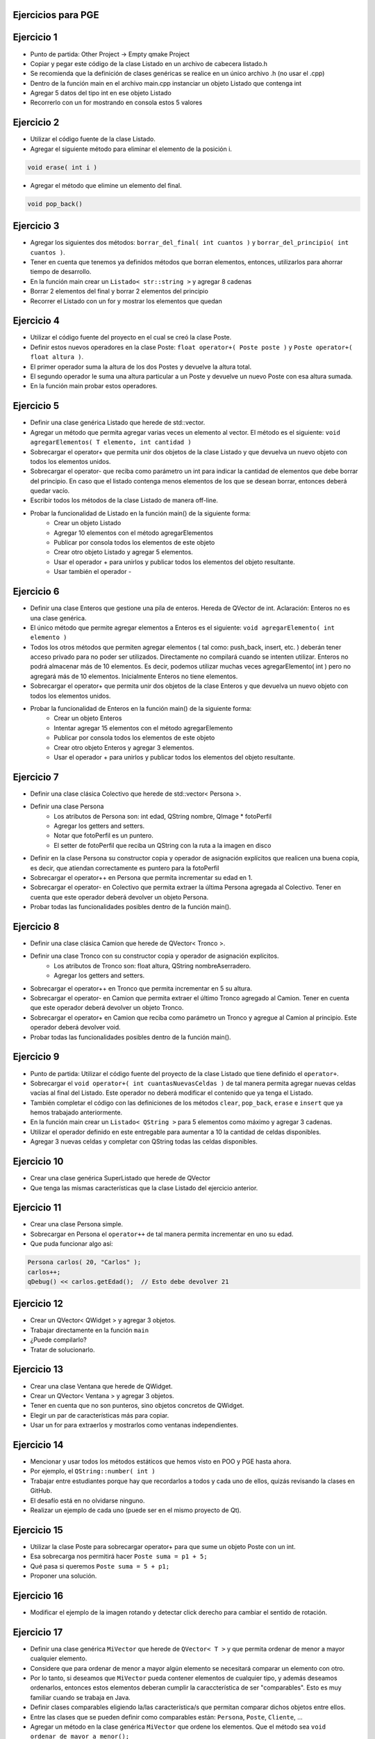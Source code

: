 .. -*- coding: utf-8 -*-

.. _rcs_subversion:

Ejercicios para PGE
===================


Ejercicio 1
===========

- Punto de partida: Other Project -> Empty qmake Project
- Copiar y pegar este código de la clase Listado en un archivo de cabecera listado.h
- Se recomienda que la definición de clases genéricas se realice en un único archivo .h (no usar el .cpp)
- Dentro de la función main en el archivo main.cpp instanciar un objeto Listado que contenga int
- Agregar 5 datos del tipo int en ese objeto Listado
- Recorrerlo con un for mostrando en consola estos 5 valores


Ejercicio 2
===========

- Utilizar el código fuente de la clase Listado.
- Agregar el siguiente método para eliminar el elemento de la posición i.

.. code-block:: c

	void erase( int i )

- Agregar el método que elimine un elemento del final.

.. code-block:: c
	
	void pop_back()


Ejercicio 3
===========

- Agregar los siguientes dos métodos: ``borrar_del_final( int cuantos )`` y ``borrar_del_principio( int cuantos )``. 
- Tener en cuenta que tenemos ya definidos métodos que borran elementos, entonces, utilizarlos para ahorrar tiempo de desarrollo.
- En la función main crear un ``Listado< str::string >`` y agregar 8 cadenas
- Borrar 2 elementos del final y borrar 2 elementos del principio
- Recorrer el Listado con un for y mostrar los elementos que quedan



Ejercicio 4
===========

- Utilizar el código fuente del proyecto en el cual se creó la clase Poste.
- Definir estos nuevos operadores en la clase Poste: ``float operator+( Poste poste )`` y ``Poste operator+( float altura )``.
- El primer operador suma la altura de los dos Postes y devuelve la altura total.
- El segundo operador le suma una altura particular a un Poste y devuelve un nuevo Poste con esa altura sumada.
- En la función main probar estos operadores.



Ejercicio 5
===========

- Definir una clase genérica Listado que herede de std::vector.
- Agregar un método que permita agregar varias veces un elemento al vector. El método es el siguiente: ``void agregarElementos( T elemento, int cantidad )``
- Sobrecargar el operator+ que permita unir dos objetos de la clase Listado y que devuelva un nuevo objeto con todos los elementos unidos.
- Sobrecargar el operator- que reciba como parámetro un int para indicar la cantidad de elementos que debe borrar del principio. En caso que el listado contenga menos elementos de los que se desean borrar, entonces deberá quedar vacío.
- Escribir todos los métodos de la clase Listado de manera off-line.
- Probar la funcionalidad de Listado en la función main() de la siguiente forma:
	- Crear un objeto Listado 
	- Agregar 10 elementos con el método agregarElementos
	- Publicar por consola todos los elementos de este objeto
	- Crear otro objeto Listado y agregar 5 elementos.
	- Usar el operador + para unirlos y publicar todos los elementos del objeto resultante.
	- Usar también el operador -

Ejercicio 6
===========

- Definir una clase Enteros que gestione una pila de enteros. Hereda de QVector de int. Aclaración: Enteros no es una clase genérica.
- El único método que permite agregar elementos a Enteros es el siguiente: ``void agregarElemento( int elemento )``
- Todos los otros métodos que permiten agregar elementos ( tal como: push_back, insert, etc. ) deberán tener acceso privado para no poder ser utilizados. Directamente no compilará cuando se intenten utilizar. Enteros no podrá almacenar más de 10 elementos. Es decir, podemos utilizar muchas veces agregarElemento( int ) pero no agregará más de 10 elementos. Inicialmente Enteros no tiene elementos. 
- Sobrecargar el operator+ que permita unir dos objetos de la clase Enteros y que devuelva un nuevo objeto con todos los elementos unidos.
- Probar la funcionalidad de Enteros en la función main() de la siguiente forma:
	- Crear un objeto Enteros
	- Intentar agregar 15 elementos con el método agregarElemento
	- Publicar por consola todos los elementos de este objeto
	- Crear otro objeto Enteros y agregar 3 elementos.
	- Usar el operador + para unirlos y publicar todos los elementos del objeto resultante.



Ejercicio 7
===========

- Definir una clase clásica Colectivo que herede de std::vector< Persona >.
- Definir una clase Persona
	- Los atributos de Persona son: int edad, QString nombre, QImage * fotoPerfil
	- Agregar los getters and setters.
	- Notar que fotoPerfil es un puntero.
	- El setter de fotoPerfil que reciba un QString con la ruta a la imagen en disco
- Definir en la clase Persona su constructor copia y operador de asignación explícitos que realicen una buena copia, es decir, que atiendan correctamente es puntero para la fotoPerfil
- Sobrecargar el operator++ en Persona que permita incrementar su edad en 1.
- Sobrecargar el operator- en Colectivo que permita extraer la última Persona agregada al Colectivo. Tener en cuenta que este operador deberá devolver un objeto Persona.
- Probar todas las funcionalidades posibles dentro de la función main().


Ejercicio 8
===========

- Definir una clase clásica Camion que herede de QVector< Tronco >.
- Definir una clase Tronco con su constructor copia y operador de asignación explícitos. 
	- Los atributos de Tronco son: float altura, QString nombreAserradero.
	- Agregar los getters and setters.
- Sobrecargar el operator++ en Tronco que permita incrementar en 5 su altura.
- Sobrecargar el operator- en Camion que permita extraer el último Tronco agregado al Camion. Tener en cuenta que este operador deberá devolver un objeto Tronco.
- Sobrecargar el operator+ en Camion que reciba como parámetro un Tronco y agregue al Camion al principio. Este operador deberá devolver void.
- Probar todas las funcionalidades posibles dentro de la función main().

Ejercicio 9
===========

- Punto de partida: Utilizar el código fuente del proyecto de la clase Listado que tiene definido el ``operator+``.
- Sobrecargar el ``void operator+( int cuantasNuevasCeldas )`` de tal manera permita agregar nuevas celdas vacías al final del Listado. Este operador no deberá modificar el contenido que ya tenga el Listado.
- También completar el código con las definiciones de los métodos ``clear``, ``pop_back``, ``erase`` e ``insert`` que ya hemos trabajado anteriormente.
- En la función main crear un ``Listado< QString >`` para 5 elementos como máximo y agregar 3 cadenas.
- Utilizar el operador definido en este entregable para aumentar a 10 la cantidad de celdas disponibles.
- Agregar 3 nuevas celdas y completar con QString todas las celdas disponibles.



Ejercicio 10
============

- Crear una clase genérica SuperListado que herede de QVector
- Que tenga las mismas características que la clase Listado del ejercicio anterior.


Ejercicio 11
============

- Crear una clase Persona simple.
- Sobrecargar en Persona el ``operator++`` de tal manera permita incrementar en uno su edad.
- Que puda funcionar algo así:

.. code-block:: c

	Persona carlos( 20, "Carlos" );
	carlos++;
	qDebug() << carlos.getEdad();  // Esto debe devolver 21


Ejercicio 12
============


- Crear un QVector< QWidget > y agregar 3 objetos.
- Trabajar directamente en la función ``main``
- ¿Puede compilarlo?
- Tratar de solucionarlo.


Ejercicio 13
============


- Crear una clase Ventana que herede de QWidget.
- Crear un QVector< Ventana > y agregar 3 objetos.
- Tener en cuenta que no son punteros, sino objetos concretos de QWidget.
- Elegir un par de características más para copiar.
- Usar un for para extraerlos y mostrarlos como ventanas independientes.


Ejercicio 14
============


- Mencionar y usar todos los métodos estáticos que hemos visto en POO y PGE hasta ahora.
- Por ejemplo, el ``QString::number( int )``
- Trabajar entre estudiantes porque hay que recordarlos a todos y cada uno de ellos, quizás revisando la clases en GitHub.
- El desafío está en no olvidarse ninguno.
- Realizar un ejemplo de cada uno (puede ser en el mismo proyecto de Qt).


Ejercicio 15
============


- Utilizar la clase Poste para sobrecargar operator+ para que sume un objeto Poste con un int.

- Esa sobrecarga nos permitirá hacer ``Poste suma = p1 + 5;``

- Qué pasa si queremos		 ``Poste suma = 5 + p1;``

- Proponer una solución.


Ejercicio 16
============


- Modificar el ejemplo de la imagen rotando y detectar click derecho para cambiar el sentido de rotación.



Ejercicio 17
============


- Definir una clase genérica ``MiVector`` que herede de ``QVector< T >`` y que permita ordenar de menor a mayor cualquier elemento.
- Considere que para ordenar de menor a mayor algún elemento se necesitará comparar un elemento con otro.
- Por lo tanto, si deseamos que ``MiVector`` pueda contener elementos de cualquier tipo, y además deseamos ordenarlos, entonces estos elementos deberan cumplir la caraccterística de ser "comparables". Esto es muy familiar cuando se trabaja en Java.
- Definir clases comparables eligiendo la/las característica/s que permitan comparar dichos objetos entre ellos.
- Entre las clases que se pueden definir como comparables están: ``Persona``, ``Poste``, ``Cliente``, ...
- Agregar un método en la clase genérica ``MiVector`` que ordene los elementos. Que el método sea ``void ordenar_de_mayor_a_menor();``
- Probar el funcionamiento del ordenamiento utilizando ``MiVector< Persona >``, ``MiVector< Poste >``, ``MiVector< int >``.
- Mostrar los resultados en un ``QTextEdit`` en lugar de visualizarlo directamente por consola.

Ejercicio 18
============


- ¿Qué pasaría con el ordenamiento si se utilizan punteros como elementos, por ejemplo, ``MiVector< Persona * >``, ``MiVector< Poste * >``.
- Adaptar para que el ordenamiento se pueda realizar utilizando punteros. Proponer una solución a esto. 


Ejercicio 19
============


- Utilizar una clase Login creada anteriormente (o crear una nueva) para generar una librería dinámica .dll (en Windows) o .so (en Linux o Mac).
- Login deberá tener caracaterísticas de ser una clase independiente, es decir, que se pueda utilizar en cualquier proyecto sin necesidad de modificarla.



Ejercicio 20
============


- Desarrollar la clase LineaDeTexto para hacer funcionar la siguiente función ``main()``
- Notar que la línea ``linea.show();`` deberá mostrar un QLineEdit con el texto 'Hola che'

.. code-block:: c
	
	#include <QApplication>
	#include "lineadetexto.h"

	int main( int argc, char ** argv )  {
	    QApplication a( argc, argv );

	    LineaDeTexto linea;

	    {
	        LineaDeTexto l1 = "Hola";
	        LineaDeTexto l2 = "che";

	        linea = l1 + l2;
	    }

	    linea.show();  // Esta línea mostrará un QLineEdit con el texto 'Hola che'

	    return a.exec();
	}




Ejercicio 21
============


- Adaptar esta característica de recomendaciones en una clase LineaDeTexto que hereda de QLineEdit

Ejercicio 22
============


- Diseñar una interfaz inspirada en la siguiente:

.. figure:: images/win10.png


Ejercicio 23
============


- Diseñar otra interfaz inspirada en la siguiente:

.. figure:: images/interfaz_ejemplo.jpg




Ejercicio 24
============


- Crear un Qt Widgets Application con QMainWindow
- Crear un editor de código fuente (como el NotePad++ o el Sublime Text).
- Utilice un buen paquete de íconos.
- Que tenga las funcionalidades más comunes de los editores de texto.
- `Avances realizados en clases <https://drive.google.com/drive/folders/1XVZZ_CbSNYzjz3LIQbBJ0Y6kpCs44JNi?usp=sharing>`_


Ejercicio 25
============


- Incorporar el editor de código del ejercicio anterior un Login
- Que el Login sea independiente
- El campo para el usuario del Login tiene que ser la clase LineaDeTexto, que tiene incorporado el mecanismo de recomendaciones
- Para las recomendaciones que se vaya generando una lista que vaya incorporando cada numbre de usuario que se use





Ejercicio 26
============


- `Avances realizados en clases <https://drive.google.com/drive/folders/1XVZZ_CbSNYzjz3LIQbBJ0Y6kpCs44JNi?usp=sharing>`_
- Modificar el ejemplo anterior para que Manager, Login y Formulario sean singletons.
- Definir una clase Ventana que tenga una imagen de background, que Ventana sea singleton y agregarle objetos Boton para distintas acciones.
- Definir estas clases independientes para luego controlarlas a través de un Manager.


Ejercicio 27
============


- Implementar la clase Factorial en una aplicación
- Crear una GUI que solicite el número para calcular el factorial.
- La interfaz no se debe colgar/tildar.

Ejercicio 28
============

	
- Diseñar una aplicación GUI que escriba en un archivo muchísimos caracteres de tal forma se note que la interfaz de usuario se bloquea hasta finalizar la escritura.
- Luego de esto, utilizar un hilo distinto para escribir la misma cantidad de caracteres.

Ejercicio 29
============


- Diseñar una clase Medidor que sirva para saber si la conexión a internet es buena
- Es un singleton
- ``bool isOk();`` indica si la conexión es buena o no.
- Debe ser una clase independiente
- La instancia de esta clase permitirá hacer lo siguiente:

.. code-block:: c++

	if ( Medidor::getInstancia()->isOk() )  {
	    manager->get( QNetworkRequest( QUrl( "http://mi.ubp.edu.ar" ) ) );
	} 
	else  {
	    QMesaggeBox::critical( this, "Internet", "Muy lenta" );
	}


Ejercicio 30
============


- Diseño de GUI pensando en smart phone
- Usar fuentes propias. ``QFontDatabase::addApplicationFont( ":/resources/fuentes/angelina.ttf" );``
- Diseñar un interfaz con botones propios que usen estas fuentes.

Ejercicio 31
============


- Pensar en el diseño de una API propia para validar usuarios
- Disponer de un servidor con PHP y MySQL para tener la base de datos con una tabla para usuarios
- Escribir un script para validar los usuarios en esa API
- Desarrollar un Login independiente que use un ``QNetworkAccessManager`` para validar contra la API



Ejercicio 32
============


.. figure:: images/ejercicio_typeid.png


Ejercicio 33
============


- Demostrar de alguna manera si ``type_info`` tiene el constructor copia público o privado.
- Luego revisar el archivo de cabecera de ``type_info`` para corroborar.
- Como ayuda el siguiente código:

.. code-block:: c++

	void funcion( std::type_info info )  {
	    qDebug() << info.name();
	}

	int main( int argc, char ** argv )  {
	    QApplication a( argc, argv );

	    const std::type_info & ref = typeid( int );
        qDebug() << ref.name();

	    return 0;
	}


Ejercicio 34
============


- Crear objetos comparables: Persona (sin herencia), Login (hereda de QWidget), Imagen (hereda de QImage)

Ejercicio 35
============


- AdminDB con todas las funcionalidades y singleton

Ejercicio 36
============


- Crear una clase Archivador, que sea singleton y permita almacenar Logs en un archivo de texto.

Ejercicio 37
============


- LineaDeTexto listo para promocionar y con dos opciones de sugerencias: desde Google o desde lista fija. 
- Que permita setear la segunda columna con el dato que se desee.

Ejercicio 38
============


- QMainWindow que tenga programado un método que reciba una enumeración en su constructor (SUBLIME, DARK, GALERIA, CLASSIC) que permita combinar (por ejemplo, DARK|SUBLIME o DARK|GALERIA)

Ejercicio 39
============


- Preparar instructivo de instalación de herramientas para el desarrollo en Android.
- Android Studio, NDK, JDK, Apache Ant, Qt Creator con Android.
- Explorar, instalar, probar, configurar, anotar las versiones que se instalan, compatibilidades entre versiones, anotar lo que se hace.




Ejercicio 40
============


- Definir la siguiente clase:

.. code-block:: c++

	class Ordenador  {
	public:
	    void burbuja( int * v, int n )  {  /* código */  }
	    void insercion( int * v, int n )  {  /* código */  }
	    void seleccion( int * v, int n )  {  /* código */  }
	};

- Esta clase tendrá distintos métodos de ordenamiento.
- Cada método ordena un array de n cantidad de enteros
- Definir la clase ListaDeEnteros
	- Herede de QVector
	- Que no sea un template
	- Que sólo mantenga elementos del tipo int
	- Definir un método:
	
.. code-block:: c++	
		
	void ordenar( void ( Ordenador::*puntero_funcion )( int * v, int n ) );
	// Este método ordenará los elementos



	
Ejercicio 41
============


- Con la misma idea del ejercicio anterior. Crear la clase genérica ListadoGenerico que herede de QVector<T>
- La clase ListaGenerico tendrá el siguiente método:
	
.. code-block:: c++	
		
	void ordenar( void ( Ordenador::*puntero_funcion )( T * v, int n ) )
	// Este método ordenará los elementos
	
- Notar que ordenar podrá ordenar elementos de cualquier tipo, siempre y cuando los objetos a ordenar sean de una clase que tenga sobrecargado el operador >


Ejercicio 42
============

- Con `este código fuente <https://github.com/cosimani/Curso-PGE-2022/blob/main/recursos/gui_botonera.rar?raw=true>`_ se genera la siguiente interfaz.

.. figure:: images/gui_botonera.png

- Abrir el proyecto gui_botonera y analizarlo.
- Modificar el comportamiento de los Block para que al hacer click se mantenga en verde durante 500 ms.



Ejercicio 43
============


- Modificar el ejercicio de la clase ListadoEnteros para usar funciones globales de ordenamiento, es decir, que no se encuentren dentro de Ordenador ni de ninguna clase.

.. code-block:: c++	

	class ListadoEnteros : public QVector<int>  {
	public:
	    void ordenar( void ( * pFuncionOrdenamiento )( int *, int ) )  {
	        ( *pFuncionOrdenamiento )( this->data(), this->size() );
	    }
	};

.. code-block:: c++		
	///// Desde main se puede utilizar así:

    void ( * ordenador )( int *, int ) = &burbuja;

    listado.ordenar( ordenador );

Ejercicio 44
============


- Modificar el ejercicio anterior usando también funciones globales de ordenamiento pero con la clase ListadoGenerico que sea un template:

.. code-block:: c++	

	template< class T > class ListadoGenerico : public QVector< T >  {
	public:
	    void ordenar( void ( * pFuncionOrdenamiento )( T *, int ) )  {
	        ( * pFuncionOrdenamiento )( this->data(), this->size() );
	    }
	};

Ejercicio 45
============


- Necesitamos conocer el rendimiento de cada algoritmo de ordenamiento midiendo su tiempo.
- Utilizar un array de punteros a funciones que apunte a cada función global de ordenamiento.
- Utilizar Archivador para almacenar los tiempos en un archivo.
- Utilizar un ListadoEnteros de 50.000 números generados con qrand()

.. code-block:: c++		

	///// Desde main se puede utilizar así:

    void ( * ordenador[ 2 ] )( int *, int );
    ordenador[ 0 ] = &burbuja;
    ordenador[ 1 ] = &insercion;

    listado.ordenar( ordenador[ 1 ] );


Ejercicio 46
============

- Analizar y hacer funcionar este ejemplo del callback con SIGNAL y SLOT

.. code-block:: c++

	#ifndef CONTADOR_H
	#define CONTADOR_H

	#include "ventana.h"
	#include <QDebug>
	#include <QThread>

	class Contador : public QThread  {

	public:
	    Contador() : contador( 0 ),
	                 hastaCuanto( 0 ),
	                 isRunning( false),
	                 puntero( nullptr ),
	                 ventana( nullptr )
	    {

	    }

	void setInterval( unsigned int hastaCuanto )  {
	    this->hastaCuanto = hastaCuanto;
	}

	void run()  {
	    if ( ! puntero || ! hastaCuanto )
	        return;

	    isRunning = true;

	    while( isRunning )  {
	        while ( contador < hastaCuanto )
	            contador-=-1;

	        contador = 0;
	        ( ventana->*puntero )();  // Esto es emitir la signal
	    }
	}

	void conectar( Ventana * ventana, void ( Ventana::*puntero )() )  {
	    this->puntero = puntero;
	    this->ventana = ventana;
	}

	void stop()  {
	    isRunning = false;
	}

	private:
	    unsigned int contador;
	    unsigned int hastaCuanto;
	    bool isRunning;
	    void ( Ventana::*puntero )();
	    Ventana * ventana;
	};

	#endif // CONTADOR_H

.. code-block:: c++

	#ifndef VENTANA_H
	#define VENTANA_H

	#include <QWidget>

	class Contador;

	class Ventana : public QWidget  {
	    Q_OBJECT

	public:
	    Ventana( QWidget * parent = nullptr );
	    ~Ventana();

	    void slot_sinSerSlot();

	private:
	    Contador * contador;
	};

	#endif // VENTANA_H

.. code-block:: c++

	#include "ventana.h"
	#include "contador.h"
	#include <QDebug>

	Ventana::Ventana( QWidget * parent ) : QWidget( parent ),
	                                       contador( new Contador )
	{
	    // Con setInterval se define hasta que numero debera contar 
	    // para realizar la retrollamada (o devolucion de llamada)
	    contador->setInterval( ( unsigned int )500000000 );

	    // Para conectar se puede definir un puntero a funcion y apuntarlo al metodo
	    //    void ( Ventana::*puntero )() = &Ventana::slot_sinSerSlot;
	    //    contador->conectar( this, puntero );

	    // O se puede apuntar al metodo sin declarar un puntero a funcion
	    contador->conectar( this, &Ventana::slot_sinSerSlot );

	    // También las siguientes expresiones son equivalentes:
	    //    connect( sender, SIGNAL( valueChanged( QString, QString ) ), 
	    //             receiver, SLOT( updateValue( QString ) ) );
	    //
	    //    connect( sender, &Sender::valueChanged, 
	    //             receiver, &Receiver::updateValue );

	    contador->start();
	}

	Ventana::~Ventana()  {
	    contador->stop();
	}


	void Ventana::slot_sinSerSlot()  {
	    qDebug() << "timeout";

	    // Tener en cuenta que Contador tiene un metodo stop para finalizar el contador
	    //    contador->stop();
	}

.. code-block:: c++

	#include "ventana.h"
	#include <QApplication>

	int main( int argc, char ** argv )  {
	    QApplication a( argc, argv );

	    Ventana w;
	    w.show();

	    return a.exec();
	}

Ejercicio 47
============

- Las expresiones equivalentes del tipo ``connect( sender, &Sender::valueChanged, receiver, &Receiver::updateValue );`` se pueden usar
- Modificar algún proyecto anterior para utilizar estas expresiones equivalentes.

Ejercicio 48
============

- Modificar la clase listado para que cuando sea necesario lance la excepción ExcRango cuando se intente acceder a un index fuera de rango. Probarlo luego en la función main.

.. code-block:: c++

	template < class T > class Listado  {
	private:
	    int cantidad;
	    int libre;
	    T * v;

	public:
	    Listado( int n = 10 ) : cantidad( n ), libre( 0 ), v( new T[ n ] )  {  }
	    bool add( T nuevo );

	    T get( int i )  {
	        if ( i >= libre )
	            throw ExcRango( "Listado fuera de rango", i );
	        return v[ i ];
	    }

	    int length()  {  return libre;  }
	};

	template < class T > bool Listado< T >::add( T nuevo )  {
	    if ( libre < cantidad )  {
	        v[ libre ] = nuevo;
	        libre++;
	        return true;
	    }
	    return false;
	}


Ejercicio 49
============

- Utilizar la siguiente clase Vector (sin modificarla) y, según lo visto en clase, mostrar la manera de averiguar la cantidad de elementos que tiene utilizando excepciones.


.. code-block:: c++

	// Este es el archivo vector.h

	#ifndef VECTOR_H_
	#define VECTOR_H_

	#include <QVector>
	#include <stdexcept>
	#include <string>

	template< class T > class Vector : private QVector< T >  {
	public:
	    const T get( int i )  {
	        if ( i >= this->size() || i < 0 )  {
	            std::string mensaje = "Le pagaste fuera";
	            std::out_of_range e( mensaje );
	            throw e;
	        }

	        return this->at( i );	        
	    }

	    void add( T nuevo )  {
	        this->push_back( nuevo );
	    }
	};

	#endif


Ejercicio 50
============

- Crear una aplicación con un QCameraViewfinder promovido a QWidget en QtDesigner
- Un botón "Mostrar imagen" para que encienda la cámara y muestre la imagen
- Que complete un QComboBox con las cámaras disponibles
- Un QPushButton para iniciar la cámara seleccionada


Ejercicio 51
============

- Siguiendo el ejercicio anterior, crear una carpeta donde se irán guardando las imágenes de la cámara
- Colocar un QSlider con rango entre 500 y 5000, paso de 500, que indica una cantidad en milisegundos
- Descargar en el disco las imágenes en archivos jpg cada un tiempo según el QSlider anterior
- El nombre del archivo tendrá la fecha y hora en que fue capturada

Ejercicio 52
============

- Siguiendo el ejercicio anterior, usar todas las imágenes de esa carpeta mostrándolas en un QWidget cada 100 mseg.


Ejercicio 53
============


- Agregar un QPushButton "Capturar imagen" para procesarla
- Dibujar con paintEvent esa imagen procesada 
- Procesar la imagen con lo siguiente:
	- Invertir los colores rgb a bgr
	- Transformar a escala de grises
		Y = 0.3 R + 0.3 G + 0.3 B // Y en cada componente
	- Convertir al negativo: Cada componente, si lo leemos en binario, debemos invertir cada bit.
		- Ejemplo: R=144=10010000 -> R=01101111


Ejercicio 54
============

- Usar Capturador para levantar las imágenes de la cámara.
- Convertir a escala de grises y visualizarlo en pantalla.


Ejercicio 55
============

.. figure:: images/ejercicio_Frame.png

- En esa grilla de 6 celdas, todas esas celdas son objetos Frame.
- 5 de ellos serán imágenes fijas cargadas desde el disco duro.
- La restante serán las imágenes obtenidas en tiempo real desde la cámara.
- La clase Frame tendrá un método ``modo`` que recibe una enumeración con dos opciones ``IMAGEN_FIJA`` o ``CAMARA``.

Ejercicio 56
============

- Dibujar un triángulo en el plano ``z=-50``
- Utilizar el teclado para que al presionar la tecla C, el triángulo cambie de color.

Ejercicio 57
============

- Dibujar un cajón deforme sin tapa con un color distinto en cada lado.
- Utilizar el teclado para hacerlo rotar sobre los tres ejes.

Ejercicio 58
============

- Marcar 4 puntos en la escena donde se haga clic con el mouse.
- Ni bien se marque el 4to, automáticamente se generará el polígono de 4 vértices.
- Con la tecla C se puede cambiar entre distintos colores de relleno.
- Con A y D se rota sobre el eje Y.
- Con W y S se rota sobre el eje X.

Ejercicio 59
============

- Dibujar un cuadrado cualquiera en el plano z=-2.
- Controlar la posición de la cámara con las teclas.
- La cámara siempre vertical y mirando al punto ( 0, 0, -100 ).

Ejercicio 60
============

- Dibujar una ruta con la línea blanca interrumpida.
- Con las teclas Up y Down acelerar y frenar

Ejercicio 61
============

- Dibujar un triángulo dentro del campo de visión de la escena.
- Active un temporizador (100 ms) para que gire 3° el triángulo sobre el eje z.	



Trabajos prácticos varios
=========================

- En la siguiente carpeta se comparten distintos trabajos prácticos que pueden servir para definir proyectos finales y realizar prácticas 
- Estos trabajos fueron propuestos para PGE en el año 2020
- `Carpeta de Google Drive con trabajos prácticos <https://drive.google.com/drive/folders/1m9v_d4HogNg_pRUnYKiu05nGDMfGDThH?usp=sharing>`_





